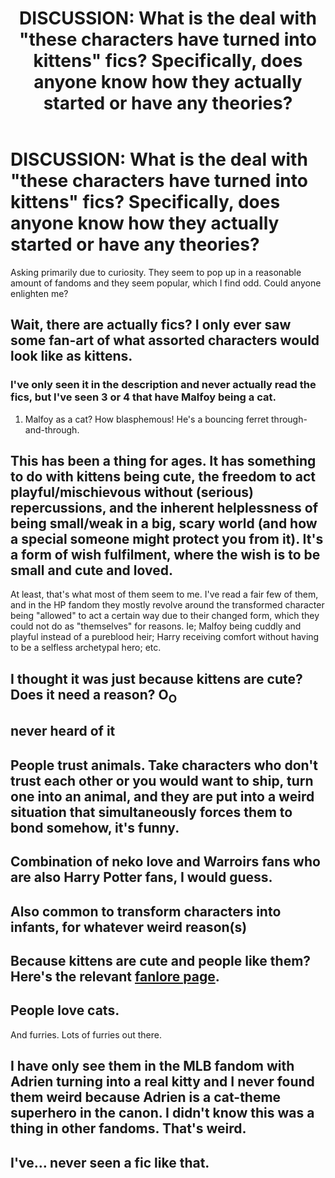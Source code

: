 #+TITLE: DISCUSSION: What is the deal with "these characters have turned into kittens" fics? Specifically, does anyone know how they actually started or have any theories?

* DISCUSSION: What is the deal with "these characters have turned into kittens" fics? Specifically, does anyone know how they actually started or have any theories?
:PROPERTIES:
:Author: Yertz_Nilo45
:Score: 16
:DateUnix: 1545911730.0
:DateShort: 2018-Dec-27
:FlairText: Discussion
:END:
Asking primarily due to curiosity. They seem to pop up in a reasonable amount of fandoms and they seem popular, which I find odd. Could anyone enlighten me?


** Wait, there are actually fics? I only ever saw some fan-art of what assorted characters would look like as kittens.
:PROPERTIES:
:Author: CryptidGrimnoir
:Score: 16
:DateUnix: 1545913541.0
:DateShort: 2018-Dec-27
:END:

*** I've only seen it in the description and never actually read the fics, but I've seen 3 or 4 that have Malfoy being a cat.
:PROPERTIES:
:Author: yoafhtned
:Score: 6
:DateUnix: 1545931572.0
:DateShort: 2018-Dec-27
:END:

**** Malfoy as a cat? How blasphemous! He's a bouncing ferret through-and-through.
:PROPERTIES:
:Author: AvraKedavra
:Score: 5
:DateUnix: 1545961414.0
:DateShort: 2018-Dec-28
:END:


** This has been a thing for ages. It has something to do with kittens being cute, the freedom to act playful/mischievous without (serious) repercussions, and the inherent helplessness of being small/weak in a big, scary world (and how a special someone might protect you from it). It's a form of wish fulfilment, where the wish is to be small and cute and loved.

At least, that's what most of them seem to me. I've read a fair few of them, and in the HP fandom they mostly revolve around the transformed character being "allowed" to act a certain way due to their changed form, which they could not do as "themselves" for reasons. Ie; Malfoy being cuddly and playful instead of a pureblood heir; Harry receiving comfort without having to be a selfless archetypal hero; etc.
:PROPERTIES:
:Author: ThinkingInfestation
:Score: 15
:DateUnix: 1545939610.0
:DateShort: 2018-Dec-27
:END:


** I thought it was just because kittens are cute? Does it need a reason? O_O
:PROPERTIES:
:Author: nukumiyuki
:Score: 13
:DateUnix: 1545911857.0
:DateShort: 2018-Dec-27
:END:


** never heard of it
:PROPERTIES:
:Author: natus92
:Score: 5
:DateUnix: 1545917393.0
:DateShort: 2018-Dec-27
:END:


** People trust animals. Take characters who don't trust each other or you would want to ship, turn one into an animal, and they are put into a weird situation that simultaneously forces them to bond somehow, it's funny.
:PROPERTIES:
:Author: MarshallEye
:Score: 6
:DateUnix: 1545946585.0
:DateShort: 2018-Dec-28
:END:


** Combination of neko love and Warroirs fans who are also Harry Potter fans, I would guess.
:PROPERTIES:
:Author: Xwiint
:Score: 3
:DateUnix: 1545938887.0
:DateShort: 2018-Dec-27
:END:


** Also common to transform characters into infants, for whatever weird reason(s)
:PROPERTIES:
:Score: 3
:DateUnix: 1545939267.0
:DateShort: 2018-Dec-27
:END:


** Because kittens are cute and people like them? Here's the relevant [[https://fanlore.org/wiki/Animal_Transformation][fanlore page]].
:PROPERTIES:
:Author: pointysparkles
:Score: 4
:DateUnix: 1545919464.0
:DateShort: 2018-Dec-27
:END:


** People love cats.

And furries. Lots of furries out there.
:PROPERTIES:
:Author: lucyroesslers
:Score: 4
:DateUnix: 1545937487.0
:DateShort: 2018-Dec-27
:END:


** I have only see them in the MLB fandom with Adrien turning into a real kitty and I never found them weird because Adrien is a cat-theme superhero in the canon. I didn't know this was a thing in other fandoms. That's weird.
:PROPERTIES:
:Score: 2
:DateUnix: 1545930395.0
:DateShort: 2018-Dec-27
:END:


** I've... never seen a fic like that.
:PROPERTIES:
:Author: will1707
:Score: 2
:DateUnix: 1545938897.0
:DateShort: 2018-Dec-27
:END:
